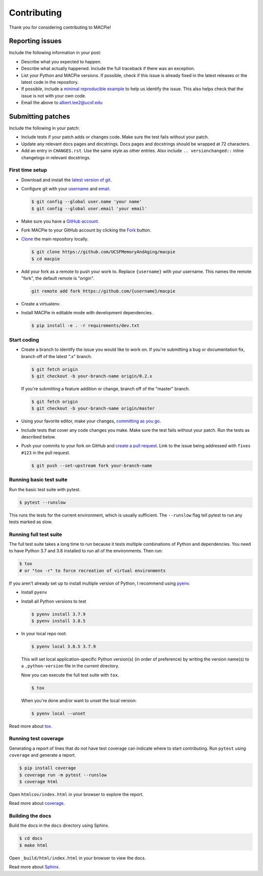 Contributing
============

Thank you for considering contributing to MACPie!


Reporting issues
----------------

Include the following information in your post:

-   Describe what you expected to happen.
-   Describe what actually happened. Include the full traceback if there
    was an exception.
-   List your Python and MACPie versions. If possible, check
    if this issue is already fixed in the latest releases or the latest
    code in the repository.
-   If possible, include a `minimal reproducible example`_ to help us
    identify the issue. This also helps check that the issue is not with
    your own code.
-   Email the above to albert.lee2@ucsf.edu


.. _minimal reproducible example: https://stackoverflow.com/help/minimal-reproducible-example


Submitting patches
------------------

Include the following in your patch:

-   Include tests if your patch adds or changes code. Make sure the test
    fails without your patch.
-   Update any relevant docs pages and docstrings. Docs pages and
    docstrings should be wrapped at 72 characters.
-   Add an entry in ``CHANGES.rst``. Use the same style as other
    entries. Also include ``.. versionchanged::`` inline changelogs in
    relevant docstrings.


First time setup
~~~~~~~~~~~~~~~~

-   Download and install the `latest version of git`_.
-   Configure git with your `username`_ and `email`_.

    .. code-block:: text

        $ git config --global user.name 'your name'
        $ git config --global user.email 'your email'

-   Make sure you have a `GitHub account`_.
-   Fork MACPie to your GitHub account by clicking the `Fork`_ button.
-   `Clone`_ the main repository locally.

    .. code-block:: text

        $ git clone https://github.com/UCSFMemoryAndAging/macpie
        $ cd macpie

-   Add your fork as a remote to push your work to. Replace
    ``{username}`` with your username. This names the remote "fork", the
    default remote is "origin".

    .. code-block:: text

        git remote add fork https://github.com/{username}/macpie

-   Create a virtualenv.

    .. tabs::

       .. group-tab:: macOS/Linux

          .. code-block:: text

             $ python3 -m venv env
             $ . env/bin/activate

       .. group-tab:: Windows

          .. code-block:: text

             > py -3 -m venv env
             > env\Scripts\activate

-   Install MACPie in editable mode with development dependencies.

    .. code-block:: text

        $ pip install -e . -r requirements/dev.txt

.. _latest version of git: https://git-scm.com/downloads
.. _username: https://help.github.com/en/articles/setting-your-username-in-git
.. _email: https://help.github.com/en/articles/setting-your-commit-email-address-in-git
.. _GitHub account: https://github.com/join
.. _Fork: https://github.com/UCSFMemoryAndAging/macpie/fork
.. _Clone: https://help.github.com/en/articles/fork-a-repo#step-2-create-a-local-clone-of-your-fork


Start coding
~~~~~~~~~~~~

-   Create a branch to identify the issue you would like to work on. If
    you're submitting a bug or documentation fix, branch off of the
    latest ".x" branch.

    .. code-block:: text

        $ git fetch origin
        $ git checkout -b your-branch-name origin/0.2.x

    If you're submitting a feature addition or change, branch off of the
    "master" branch.

    .. code-block:: text

        $ git fetch origin
        $ git checkout -b your-branch-name origin/master

-   Using your favorite editor, make your changes,
    `committing as you go`_.
-   Include tests that cover any code changes you make. Make sure the
    test fails without your patch. Run the tests as described below.
-   Push your commits to your fork on GitHub and
    `create a pull request`_. Link to the issue being addressed with
    ``fixes #123`` in the pull request.

    .. code-block:: text

        $ git push --set-upstream fork your-branch-name

.. _committing as you go: https://dont-be-afraid-to-commit.readthedocs.io/en/latest/git/commandlinegit.html#commit-your-changes
.. _create a pull request: https://help.github.com/en/articles/creating-a-pull-request


Running basic test suite
~~~~~~~~~~~~~~~~~~~~~~~~

Run the basic test suite with pytest.

.. code-block:: text

    $ pytest --runslow

This runs the tests for the current environment, which is usually
sufficient. The ``--runslow`` flag tell pytest to run any tests marked as slow.

Running full test suite
~~~~~~~~~~~~~~~~~~~~~~~~

The full test suite takes a long time to run because it tests multiple combinations
of Python and dependencies. You need to have Python 3.7 and 3.8 installed to
run all of the environments. Then run:

.. code-block:: text

    $ tox
    # or "tox -r" to force recreation of virtual environments

If you aren't already set up to install multiple version of Python, I recommend using `pyenv`_.

.. _pyenv: https://github.com/pyenv/pyenv

-   Install ``pyenv``
-   Install all Python versions to test

    .. code-block:: text

        $ pyenv install 3.7.9
        $ pyenv install 3.8.5
    
-   In your local repo root:

    .. code-block:: text

        $ pyenv local 3.8.5 3.7.9

    This will set local application-specific Python version(s) (in order of preference)
    by writing the version name(s) to a ``.python-version`` file in the current directory.

    Now you can execute the full test suite with ``tox``.

    .. code-block:: text

        $ tox

    When you're done and/or want to unset the local version:

    .. code-block:: text

        $ pyenv local --unset

Read more about `tox <https://tox.readthedocs.io>`__.


Running test coverage
~~~~~~~~~~~~~~~~~~~~~

Generating a report of lines that do not have test coverage can indicate
where to start contributing. Run ``pytest`` using ``coverage`` and
generate a report.

.. code-block:: text

    $ pip install coverage
    $ coverage run -m pytest --runslow
    $ coverage html

Open ``htmlcov/index.html`` in your browser to explore the report.

Read more about `coverage <https://coverage.readthedocs.io>`__.


Building the docs
~~~~~~~~~~~~~~~~~

Build the docs in the ``docs`` directory using Sphinx.

.. code-block:: text

    $ cd docs
    $ make html

Open ``_build/html/index.html`` in your browser to view the docs.

Read more about `Sphinx <https://www.sphinx-doc.org/en/stable/>`__.
